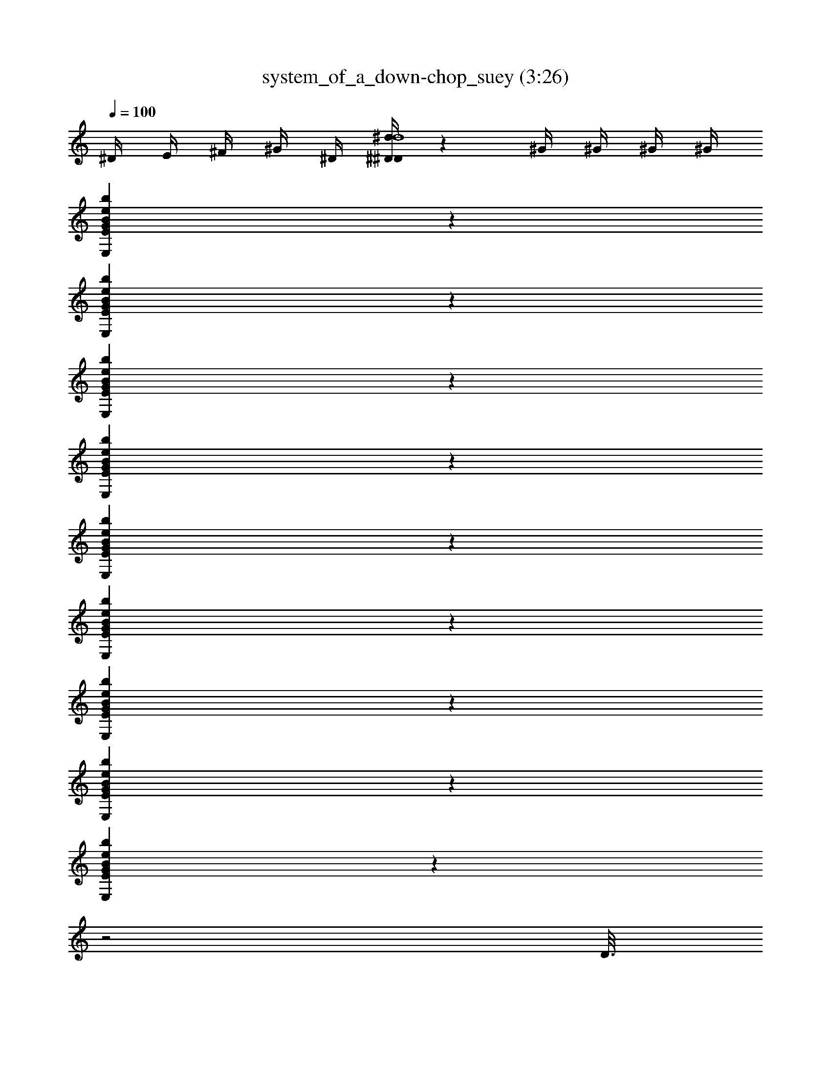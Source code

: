 X: 1
T: system_of_a_down-chop_suey (3:26)
Z: SOAD
L: 1/4
Q: 100
K: C
^D/4 E/4 ^F/4 ^G/4 ^D/4 [^D/4^D/4^d/4d4] z/1 ^G/4 ^G/4 ^G/4 ^G/4
[E,BEGbe] z
[E,BEGbe] z
[E,BEGbe] z
[E,BEGbe] z
[E,BEGbe] z
[E,BEGbe] z
[E,BEGbe] z
[E,BEGbe] z
[E,BEGbe] z
z2
D3/16
z4
D4